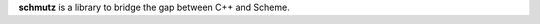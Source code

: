 
.. raw:: html

   <img width="100%" src="https://cdn.rawgit.com/arximboldi/schmutz/375ad78e/doc/_static/logo-front.svg" alt="Logotype"/>


.. include:introduction/start

**schmutz** is a library to bridge the gap between C++ and Scheme.

.. include:index/end
